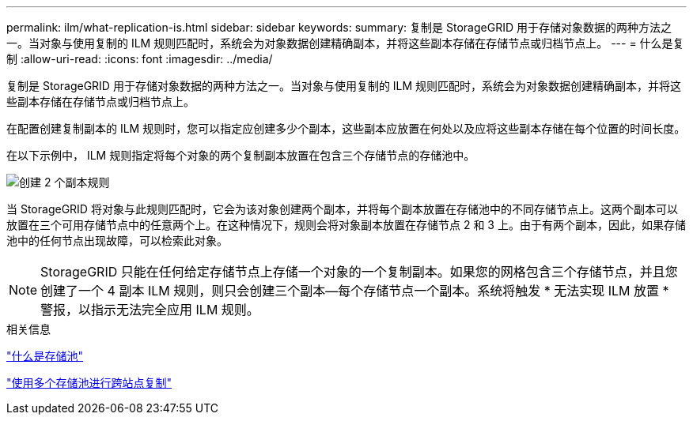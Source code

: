 ---
permalink: ilm/what-replication-is.html 
sidebar: sidebar 
keywords:  
summary: 复制是 StorageGRID 用于存储对象数据的两种方法之一。当对象与使用复制的 ILM 规则匹配时，系统会为对象数据创建精确副本，并将这些副本存储在存储节点或归档节点上。 
---
= 什么是复制
:allow-uri-read: 
:icons: font
:imagesdir: ../media/


[role="lead"]
复制是 StorageGRID 用于存储对象数据的两种方法之一。当对象与使用复制的 ILM 规则匹配时，系统会为对象数据创建精确副本，并将这些副本存储在存储节点或归档节点上。

在配置创建复制副本的 ILM 规则时，您可以指定应创建多少个副本，这些副本应放置在何处以及应将这些副本存储在每个位置的时间长度。

在以下示例中， ILM 规则指定将每个对象的两个复制副本放置在包含三个存储节点的存储池中。

image::../media/ilm_replication_make_2_copies.png[创建 2 个副本规则]

当 StorageGRID 将对象与此规则匹配时，它会为该对象创建两个副本，并将每个副本放置在存储池中的不同存储节点上。这两个副本可以放置在三个可用存储节点中的任意两个上。在这种情况下，规则会将对象副本放置在存储节点 2 和 3 上。由于有两个副本，因此，如果存储池中的任何节点出现故障，可以检索此对象。


NOTE: StorageGRID 只能在任何给定存储节点上存储一个对象的一个复制副本。如果您的网格包含三个存储节点，并且您创建了一个 4 副本 ILM 规则，则只会创建三个副本—每个存储节点一个副本。系统将触发 * 无法实现 ILM 放置 * 警报，以指示无法完全应用 ILM 规则。

.相关信息
link:what-storage-pool-is.html["什么是存储池"]

link:using-multiple-storage-pools-for-cross-site-replication.html["使用多个存储池进行跨站点复制"]
